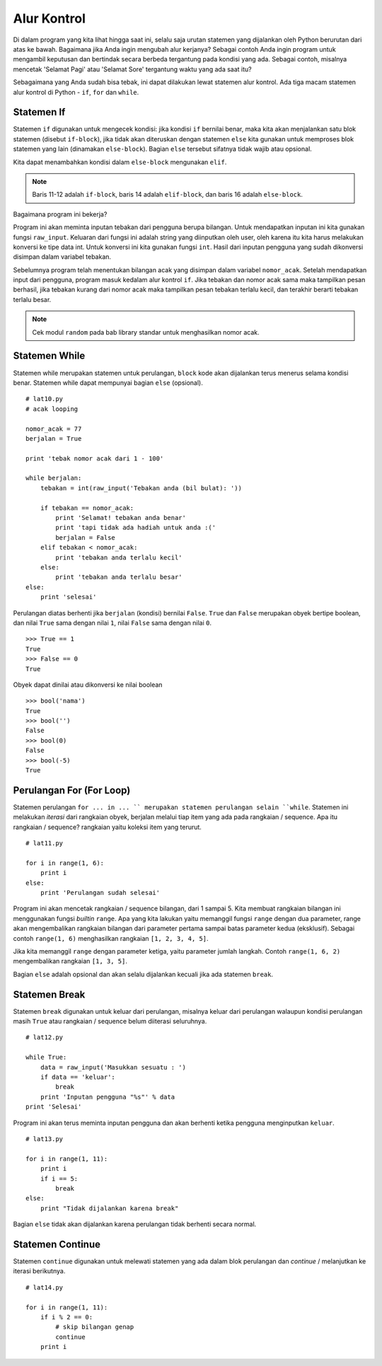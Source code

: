 ============
Alur Kontrol
============

Di dalam program yang kita lihat hingga saat ini, selalu saja urutan statemen
yang dijalankan oleh Python berurutan dari atas ke bawah. Bagaimana jika 
Anda ingin mengubah alur kerjanya? Sebagai contoh Anda ingin 
program untuk mengambil keputusan dan bertindak secara berbeda tergantung
pada kondisi yang ada. Sebagai contoh, misalnya mencetak 'Selamat Pagi' 
atau 'Selamat Sore' tergantung waktu yang ada saat itu?

Sebagaimana yang Anda sudah bisa tebak, ini dapat dilakukan lewat statemen 
alur kontrol. Ada tiga macam statemen alur kontrol di Python - 
``if``, ``for`` dan ``while``.


Statemen If
===========

Statemen ``if`` digunakan untuk mengecek kondisi: jika kondisi ``if`` 
bernilai benar, maka kita akan menjalankan satu blok statemen 
(disebut ``if-block``), jika tidak akan diteruskan dengan statemen  ``else`` 
kita gunakan untuk memproses blok statemen yang lain 
(dinamakan ``else-block``). Bagian ``else`` tersebut sifatnya tidak wajib atau
opsional.

Kita dapat menambahkan kondisi dalam ``else-block`` mengunakan ``elif``.

.. code-block:: python
   :emphasize-lines: 11,12,14,16
   :linenos:
   
   # lat9.py

   nomor_acak = 7
   print 'tebak nomor acak dari 1 - 10'

   # ``raw_input`` digunakan untuk mendapatkan input dari pengguna
   # ``int`` digunakan untuk konversi tipe data ``str`` ke ``int``
   tebakan = int(raw_input('Tebakan anda (bil bulat): '))

   if tebakan == nomor_acak:
       print 'Selamat! tebakan anda benar'
       print 'tapi tidak ada hadiah untuk anda :('
   elif tebakan < nomor_acak:
       print 'tebakan anda terlalu kecil'
   else:
       print 'tebakan anda terlalu besar'

   print 'selesai'

.. note::
   Baris 11-12 adalah ``if-block``, baris 14 adalah ``elif-block``, dan 
   baris 16 adalah ``else-block``.

Bagaimana program ini bekerja?

Program ini akan meminta inputan tebakan dari pengguna berupa bilangan. 
Untuk mendapatkan inputan ini kita gunakan fungsi ``raw_input``. Keluaran
dari fungsi ini adalah string yang diinputkan oleh user, oleh karena itu kita
harus melakukan konversi ke tipe data int. Untuk konversi ini kita gunakan
fungsi ``int``. Hasil dari inputan pengguna yang sudah dikonversi disimpan
dalam variabel tebakan.

Sebelumnya program telah menentukan bilangan acak yang disimpan dalam 
variabel ``nomor_acak``. Setelah mendapatkan input dari pengguna, program
masuk kedalam alur kontrol ``if``. Jika tebakan dan nomor acak sama maka
tampilkan pesan berhasil, jika tebakan kurang dari nomor acak maka tampilkan
pesan tebakan terlalu kecil, dan terakhir berarti tebakan terlalu besar.

.. note::
   Cek modul ``random`` pada bab library standar untuk menghasilkan nomor acak.

Statemen While
==============

Statemen while merupakan statemen untuk perulangan, ``block`` kode akan dijalankan
terus menerus selama kondisi benar. Statemen while dapat mempunyai bagian ``else``
(opsional).

::

   # lat10.py
   # acak looping

   nomor_acak = 77
   berjalan = True

   print 'tebak nomor acak dari 1 - 100'

   while berjalan:
       tebakan = int(raw_input('Tebakan anda (bil bulat): '))

       if tebakan == nomor_acak:
           print 'Selamat! tebakan anda benar'
           print 'tapi tidak ada hadiah untuk anda :('
           berjalan = False
       elif tebakan < nomor_acak:
           print 'tebakan anda terlalu kecil'
       else:
           print 'tebakan anda terlalu besar'
   else:
       print 'selesai'

Perulangan diatas berhenti jika ``berjalan`` (kondisi) bernilai ``False``. 
``True`` dan ``False`` merupakan obyek bertipe boolean, dan nilai ``True`` 
sama dengan nilai ``1``, nilai ``False`` sama dengan nilai ``0``.

::
   
   >>> True == 1
   True
   >>> False == 0
   True

Obyek dapat dinilai atau dikonversi ke nilai boolean

::
   
   >>> bool('nama')
   True
   >>> bool('')
   False
   >>> bool(0)
   False
   >>> bool(-5)
   True



Perulangan For (For Loop)
=========================

Statemen perulangan ``for ... in ... `` merupakan statemen perulangan
selain ``while``. Statemen ini melakukan *iterasi* dari rangkaian obyek,
berjalan melalui tiap item yang ada pada rangkaian / sequence. 
Apa itu rangkaian / sequence? rangkaian yaitu koleksi item yang terurut.


::
   
   # lat11.py

   for i in range(1, 6):
       print i
   else:
       print 'Perulangan sudah selesai'


Program ini akan mencetak rangkaian / sequence bilangan, dari 1 sampai 5.
Kita membuat rangkaian bilangan ini menggunakan fungsi *builtin* ``range``.
Apa yang kita lakukan yaitu memanggil fungsi ``range`` dengan dua parameter,
range akan mengembalikan rangkaian bilangan dari parameter pertama sampai
batas parameter kedua (eksklusif). Sebagai contoh ``range(1, 6)`` menghasilkan 
rangkaian ``[1, 2, 3, 4, 5]``.

Jika kita memanggil ``range`` dengan parameter ketiga, yaitu parameter
jumlah langkah. Contoh ``range(1, 6, 2)`` mengembalikan rangkaian 
``[1, 3, 5]``.

Bagian ``else`` adalah opsional dan akan selalu dijalankan kecuali jika ada
statemen ``break``.


Statemen Break
==============

Statemen ``break`` digunakan untuk keluar dari perulangan, misalnya keluar
dari perulangan walaupun kondisi perulangan masih ``True`` atau rangkaian
/ sequence belum diiterasi seluruhnya.

::
   
   # lat12.py

   while True:
       data = raw_input('Masukkan sesuatu : ')
       if data == 'keluar':
           break
       print 'Inputan pengguna "%s"' % data
   print 'Selesai'

Program ini akan terus meminta inputan pengguna dan akan berhenti ketika
pengguna menginputkan ``keluar``.

::
   
   # lat13.py

   for i in range(1, 11):
       print i
       if i == 5:
           break
   else:
       print "Tidak dijalankan karena break"

Bagian ``else`` tidak akan dijalankan karena perulangan tidak berhenti
secara normal.


Statemen Continue
=================

Statemen ``continue`` digunakan untuk melewati statemen yang ada dalam blok
perulangan dan *continue* / melanjutkan ke iterasi berikutnya.

::
   
   # lat14.py
   
   for i in range(1, 11):
       if i % 2 == 0:
           # skip bilangan genap
           continue
       print i
